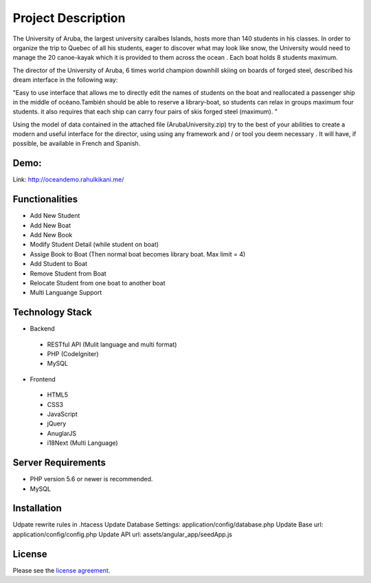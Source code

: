 ###################
Project Description
###################

The University of Aruba, the largest university caraîbes Islands, hosts more than 140 students in his classes.
In order to organize the trip to Quebec of all his students, eager to discover what may look like snow, the University would need to manage the 20 canoe-kayak which it is provided to them across the ocean .
Each boat holds 8 students maximum.

The director of the University of Aruba, 6 times world champion downhill skiing on boards of forged steel, described his dream interface in the following way:

"Easy to use interface that allows me to directly edit the names of students on the boat and reallocated a passenger ship in the middle of océano.También should be able to reserve a library-boat, so students can relax in groups maximum four students. it also requires that each ship can carry four pairs of skis forged steel (maximum). "

Using the model of data contained in the attached file (ArubaUniversity.zip) try to the best of your abilities to create a modern and useful interface for the director, using using any framework and / or tool you deem necessary .
It will have, if possible, be available in French and Spanish.

*******************
Demo:
*******************
Link: http://oceandemo.rahulkikani.me/

*******************
Functionalities
*******************

* Add New Student
* Add New Boat
* Add New Book

* Modify Student Detail (while student on boat)
* Assige Book to Boat (Then normal boat becomes library boat. Max limit = 4)

* Add Student to Boat
* Remove Student from Boat
* Relocate Student from one boat to another boat

* Multi Languange Support

**************************
Technology Stack
**************************

* Backend
 * RESTful API (Mulit language and multi format)
 * PHP (CodeIgniter)
 * MySQL

* Frontend
 * HTML5
 * CSS3
 * JavaScript
 * jQuery
 * AnuglarJS
 * i18Next (Multi Language)

*******************
Server Requirements
*******************

* PHP version 5.6 or newer is recommended.
* MySQL

************
Installation
************

Udpate rewrite rules in .htacess
Update Database Settings: application/config/database.php
Update Base url: application/config/config.php
Update API url: assets/angular_app/seedApp.js

*******
License
*******

Please see the `license
agreement <https://github.com/bcit-ci/CodeIgniter/blob/develop/user_guide_src/source/license.rst>`_.
